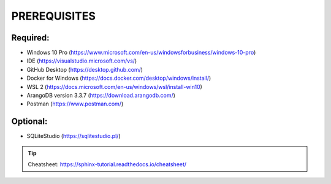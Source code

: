 PREREQUISITES
=============


Required:
---------
* Windows 10 Pro (https://www.microsoft.com/en-us/windowsforbusiness/windows-10-pro)
* IDE (https://visualstudio.microsoft.com/vs/)
* GitHub Desktop (https://desktop.github.com/)
* Docker for Windows (https://docs.docker.com/desktop/windows/install/)
* WSL 2 (https://docs.microsoft.com/en-us/windows/wsl/install-win10)
* ArangoDB version 3.3.7 (https://download.arangodb.com/)
* Postman (https://www.postman.com/)

Optional:
---------
* SQLiteStudio (https://sqlitestudio.pl/)



.. tip:: Cheatsheet: https://sphinx-tutorial.readthedocs.io/cheatsheet/
